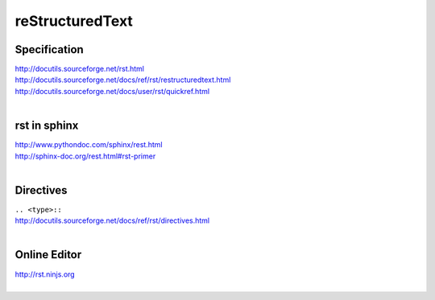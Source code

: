 reStructuredText
================

Specification
-------------
| http://docutils.sourceforge.net/rst.html
| http://docutils.sourceforge.net/docs/ref/rst/restructuredtext.html
| http://docutils.sourceforge.net/docs/user/rst/quickref.html
|

rst in sphinx
-------------
| http://www.pythondoc.com/sphinx/rest.html
| http://sphinx-doc.org/rest.html#rst-primer
|


Directives
----------
| ``.. <type>::``
| http://docutils.sourceforge.net/docs/ref/rst/directives.html
|

Online Editor
-------------
| http://rst.ninjs.org
|


